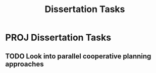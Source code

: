 #+TITLE: Dissertation Tasks

* PROJ Dissertation Tasks
** TODO Look into parallel cooperative planning approaches
